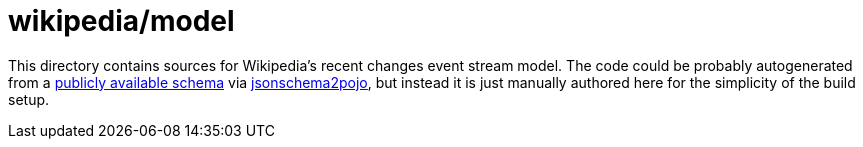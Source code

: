 = wikipedia/model

This directory contains sources for Wikipedia's recent changes event stream model.
The code could be probably autogenerated from a https://schema.wikimedia.org/repositories/primary/jsonschema/mediawiki/recentchange/latest.json[publicly available schema] via https://github.com/joelittlejohn/jsonschema2pojo[jsonschema2pojo], but instead it is just manually authored here for the simplicity of the build setup.
